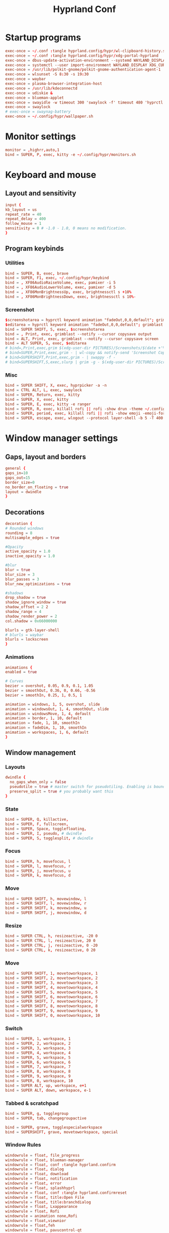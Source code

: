 #+TITLE: Hyprland Conf 
#+STARTUP: showeverything
#+OPTIONS: :toc:2
#+auto_tangle: t

* Startup programs
#+begin_src conf :tangle hyprland.conf 
exec-once = ~/.conf :tangle hyprland.config/hypr/wl-clipboard-history.sh -t
exec-once = ~/.conf :tangle hyprland.config/hypr/xdg-portal-hyprland
exec-once = dbus-update-activation-environment --systemd WAYLAND_DISPLAY XDG_CURRENT_DESKTOP
exec-once = systemctl --user import-environment WAYLAND_DISPLAY XDG_CURRENT_DESKTOP
exec-once = /usr/lib/polkit-gnome/polkit-gnome-authentication-agent-1
exec-once = wlsunset -S 8:30 -s 19:30
exec-once = waybar
exec-once = plasma-browser-integration-host
exec-once = /usr/lib/kdeconnectd
exec-once = udiskie &
exec-once = blueman-applet
exec-once = swayidle -w timeout 300 'swaylock -f' timeout 480 'hyprctl dispatch dpms off' resume 'hyprctl dpms on' before-sleep 'swaylock -f'
exec-once = swaylock
# exec-once = swaynag-battery
exec-once = ~/.config/hypr/wallpaper.sh 
#+end_src

* Monitor settings 
#+begin_src conf :tangle hyprland.conf 
  monitor = ,highrr,auto,1
  bind = SUPER, P, exec, kitty -e ~/.config/hypr/monitors.sh
#+end_src

* Keyboard and mouse 
** Layout and sensitivity
#+begin_src conf :tangle hyprland.conf 
input {
kb_layout = us
repeat_rate = 40
repeat_delay = 400
follow_mouse = 1
sensitivity = 0 # -1.0 - 1.0, 0 means no modification.
}

#+end_src

** Program keybinds 
*** Utilities
#+begin_src conf :tangle hyprland.conf 
  bind = SUPER, B, exec, brave 
  bind = SUPER, F1, exec, ~/.config/hypr/keybind
  bind = , XF86AudioRaiseVolume, exec, pamixer -i 5 
  bind = , XF86AudioLowerVolume, exec, pamixer -d 5 
  bind = , XF86MonBrightnessUp, exec, brightnessctl s +10%
  bind = , XF86MonBrightnessDown, exec, brightnessctl s 10%-

#+end_src

*** Screenshot
#+begin_src conf :tangle hyprland.conf
  $screenshotarea = hyprctl keyword animation "fadeOut,0,0,default"; grimblast --notify copysave area ~/Pictures/$(date +%d-%m-%Y-%M-%S).png; "fadeOut,1,4,default"
  $editarea = hyprctl keyword animation "fadeOut,0,0,default"; grimblast --notify edit area ~/Pictures/$(date +%d-%m-%Y-%M-%S).png; "fadeOut,1,4,default" 
  bind = SUPER SHIFT, S, exec, $screenshotarea
  bind = , Print, exec, grimblast --notify --cursor copysave output
  bind = ALT, Print, exec, grimblast --notify --cursor copysave screen
  bind = ALT SUPER, S, exec, $editarea 
  # bind=,Print,exec,grim $(xdg-user-dir PICTURES)/Screenshots/$(date +'%Y%m%d%H%M%S_1.png') && notify-send 'Screenshot Saved'
  # bind=SUPER,Print,exec,grim - | wl-copy && notify-send 'Screenshot Copied to Clipboard'
  # bind=SUPERSHIFT,Print,exec,grim - | swappy -f -
  # bind=SUPERSHIFT,S,exec,slurp | grim -g - $(xdg-user-dir PICTURES)/Screenshots/$(date +'%Y%m%d%H%M%S_1.png') && notify-send 'Screenshot Saved'
#+end_src

*** Misc
#+begin_src conf :tangle hyprland.conf 
  bind = SUPER SHIFT, X, exec, hyprpicker -a -n
  bind = CTRL ALT, L, exec, swaylock
  bind = SUPER, Return, exec, kitty
  bind = SUPER, X, exec, kitty
  bind = SUPER, E, exec, kitty -e ranger 
  bind = SUPER, R, exec, killall rofi || rofi -show drun -theme ~/.config/rofi/global/rofi.rasi
  bind = SUPER, period, exec, killall rofi || rofi -show emoji -emoji-format "{emoji}" -modi emoji -theme ~/.config/rofi/global/emoji
  bind = SUPER, escape, exec, wlogout --protocol layer-shell -b 5 -T 400 -B 400
#+end_src

* Window manager settings
** Gaps, layout and borders
#+begin_src conf :tangle hyprland.conf 
  general {
  gaps_in=10
  gaps_out=15
  border_size=0
  no_border_on_floating = true
  layout = dwindle
  }
#+end_src

** Decorations
#+begin_src conf :tangle hyprland.conf 
  decoration {
  # Rounded windows
  rounding = 8
  multisample_edges = true

  #Opacity
  active_opacity = 1.0
  inactive_opacity = 1.0

  #blur
  blur = true
  blur_size = 3
  blur_passes = 3
  blur_new_optimizations = true

  #shadows
  drop_shadow = true
  shadow_ignore_window = true
  shadow_offset = 2 2
  shadow_range = 4
  shadow_render_power = 2
  col.shadow = 0x66000000

  blurls = gtk-layer-shell
  # blurls = waybar
  blurls = lockscreen
  }
#+end_src

*** Animations
#+begin_src conf :tangle hyprland.conf 
  animations {
  enabled = true

  # Curves
  bezier = overshot, 0.05, 0.9, 0.1, 1.05
  bezier = smoothOut, 0.36, 0, 0.66, -0.56
  bezier = smoothIn, 0.25, 1, 0.5, 1

  animation = windows, 1, 5, overshot, slide
  animation = windowsOut, 1, 4, smoothOut, slide
  animation = windowsMove, 1, 4, default
  animation = border, 1, 10, default
  animation = fade, 1, 10, smoothIn
  animation = fadeDim, 1, 10, smoothIn
  animation = workspaces, 1, 6, default
  }
#+end_src

** Window management
*** Layouts
#+begin_src conf :tangle hyprland.conf 
dwindle {
  no_gaps_when_only = false
  pseudotile = true # master switch for pseudotiling. Enabling is bound to mainMod + P in the keybinds section below
  preserve_split = true # you probably want this
}
#+end_src

*** State
#+begin_src conf :tangle hyprland.conf 
  bind = SUPER, Q, killactive,
  bind = SUPER, F, fullscreen,
  bind = SUPER, Space, togglefloating,
  bind = SUPER, I, pseudo, # dwindle
  bind = SUPER, S, togglesplit, # dwindle
#+end_src

*** Focus
#+begin_src conf :tangle hyprland.conf 
  bind = SUPER, h, movefocus, l
  bind = SUPER, l, movefocus, r
  bind = SUPER, j, movefocus, u
  bind = SUPER, k, movefocus, d
#+end_src

*** Move
#+begin_src conf :tangle hyprland.conf 
  bind = SUPER SHIFT, h, movewindow, l
  bind = SUPER SHIFT, l, movewindow, r
  bind = SUPER SHIFT, k, movewindow, u
  bind = SUPER SHIFT, j, movewindow, d
#+end_src

*** Resize
#+begin_src conf :tangle hyprland.conf 
  bind = SUPER CTRL, h, resizeactive, -20 0
  bind = SUPER CTRL, l, resizeactive, 20 0
  bind = SUPER CTRL, j, resizeactive, 0 -20
  bind = SUPER CTRL, k, resizeactive, 0 20
#+end_src

*** Move
#+begin_src conf :tangle hyprland.conf 
  bind = SUPER SHIFT, 1, movetoworkspace, 1
  bind = SUPER SHIFT, 2, movetoworkspace, 2
  bind = SUPER SHIFT, 3, movetoworkspace, 3
  bind = SUPER SHIFT, 4, movetoworkspace, 4
  bind = SUPER SHIFT, 5, movetoworkspace, 5
  bind = SUPER SHIFT, 6, movetoworkspace, 6
  bind = SUPER SHIFT, 7, movetoworkspace, 7
  bind = SUPER SHIFT, 8, movetoworkspace, 8
  bind = SUPER SHIFT, 9, movetoworkspace, 9
  bind = SUPER SHIFT, 0, movetoworkspace, 10
#+end_src

*** Switch
#+begin_src conf :tangle hyprland.conf 
  bind = SUPER, 1, workspace, 1
  bind = SUPER, 2, workspace, 2
  bind = SUPER, 3, workspace, 3
  bind = SUPER, 4, workspace, 4
  bind = SUPER, 5, workspace, 5
  bind = SUPER, 6, workspace, 6
  bind = SUPER, 7, workspace, 7
  bind = SUPER, 8, workspace, 8
  bind = SUPER, 9, workspace, 9
  bind = SUPER, 0, workspace, 10
  bind = SUPER ALT, up, workspace, e+1
  bind = SUPER ALT, down, workspace, e-1
#+end_src

*** Tabbed & scratchpad 
#+begin_src conf :tangle hyprland.conf 
bind = SUPER, g, togglegroup
bind = SUPER, tab, changegroupactive

bind = SUPER, grave, togglespecialworkspace
bind = SUPERSHIFT, grave, movetoworkspace, special

#+end_src








*** Window Rules
#+begin_src conf :tangle hyprland.conf
windowrule = float, file_progress
windowrule = float, blueman-manager
windowrule = float, conf :tangle hyprland.confirm
windowrule = float, dialog
windowrule = float, download
windowrule = float, notification
windowrule = float, error
windowrule = float, splashhyprl
windowrule = float, conf :tangle hyprland.confirmreset
windowrule = float, title:Open File
windowrule = float, title:branchdialog
windowrule = float, Lxappearance
windowrule = float, Rofi
windowrule = animation none,Rofi
windowrule = float,viewnior
windowrule = float,feh
windowrule = float, pavucontrol-qt
windowrule = float, pavucontrol
windowrule = float, file-roller
windowrule = fullscreen, wlogout
windowrule = float, title:wlogout
windowrule = fullscreen, title:wlogout
windowrule = fullscreen, dunst
windowrule = idleinhibit focus, mpv
windowrule = idleinhibit lutris
windowrule = idleinhibit steam
windowrule = idleinhibit fullscreen, brave
windowrule = float, title:^(Media viewer)$
windowrule = float, title:^(Volume Control)$
windowrule = float, title:^(Picture-in-Picture)$
windowrule = size 800 600, title:^(Volume Control)$
windowrule = move 75 44%, title:^(Volume Control)$
windowrule = tile, neovide

# Where applications appear
windowrule = workspace 8, Kuro
windowrule = workspace 9, rclone-browser
#+end_src


** Other useful settings
#+begin_src conf :tangle hyprland.conf 
  misc {
  disable_hyprland_logo = true
  disable_splash_rendering = true
  mouse_move_enables_dpms = true
  enable_swallow = true
  swallow_regex = ^(wezterm)$
  }
#+end_src


** Mouse binding

#+begin_src conf :tangle hyprland.conf 
bindm = SUPER, mouse:272, movewindow
bindm = SUPER, mouse:273, resizewindow
bind = SUPER, mouse_down, workspace, e+1
bind = SUPER, mouse_up, workspace, e-1
#+end_src
